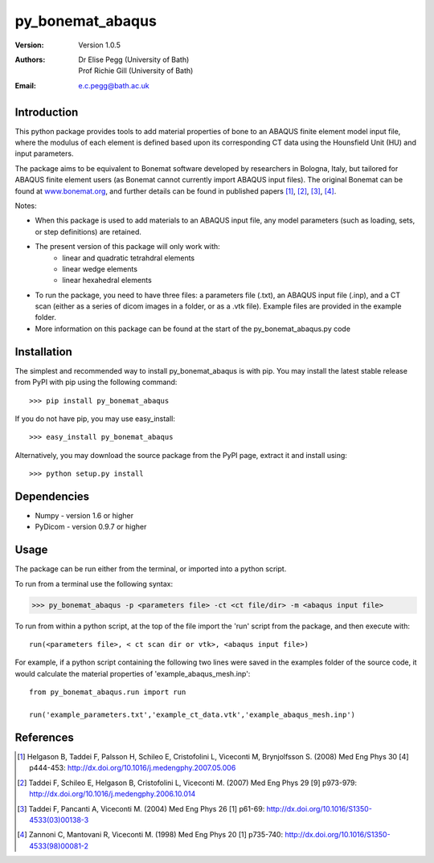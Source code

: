 =================
py_bonemat_abaqus
=================
:Version: Version 1.0.5
:Authors: Dr Elise Pegg (University of Bath),
          Prof Richie Gill (University of Bath)
:Email: e.c.pegg@bath.ac.uk

------------
Introduction
------------
This python package provides tools to add material properties of bone to an ABAQUS finite element model input file, where the modulus of each element is defined based upon its corresponding CT data using the Hounsfield Unit (HU) and input parameters.

The package aims to be equivalent to Bonemat software developed by researchers in Bologna, Italy, but tailored for ABAQUS finite element users (as Bonemat cannot currently import ABAQUS input files).  The original Bonemat can be found at www.bonemat.org_, and further details can be found in published papers [1]_, [2]_, [3]_, [4]_.

.. _www.bonemat.org: https://www.bonemat.org

Notes:

- When this package is used to add materials to an ABAQUS input file, any model parameters (such as loading, sets, or step definitions) are retained.
- The present version of this package will only work with: 
	+ linear and quadratic tetrahdral elements
	+ linear wedge elements
	+ linear hexahedral elements
- To run the package, you need to have three files: a parameters file (.txt), an ABAQUS input file (.inp), and a CT scan (either as a series of dicom images in a folder, or as a .vtk file).  Example files are provided in the example folder.
- More information on this package can be found at the start of the py_bonemat_abaqus.py code

------------
Installation
------------
The simplest and recommended way to install py_bonemat_abaqus is with pip. You may install the latest stable release from PyPI with pip using the following command::

>>> pip install py_bonemat_abaqus

If you do not have pip, you may use easy_install::

>>> easy_install py_bonemat_abaqus

Alternatively, you may download the source package from the PyPI page, extract it and install using::

>>> python setup.py install

------------
Dependencies
------------
- Numpy - version 1.6 or higher
- PyDicom - version 0.9.7 or higher

-----
Usage
-----
The package can be run either from the terminal, or imported into a python script.

To run from a terminal use the following syntax:

>>> py_bonemat_abaqus -p <parameters file> -ct <ct file/dir> -m <abaqus input file>

To run from within a python script, at the top of the file import the 'run' script from the package, and then execute with::

	run(<parameters file>, < ct scan dir or vtk>, <abaqus input file>)

For example, if a python script containing the following two lines were saved in the examples folder of the source code, it would calculate the material properties of 'example_abaqus_mesh.inp'::

	from py_bonemat_abaqus.run import run

	run('example_parameters.txt','example_ct_data.vtk','example_abaqus_mesh.inp')


----------
References
----------
.. [1] Helgason B, Taddei F, Palsson H, Schileo E, Cristofolini L, Viceconti M, Brynjolfsson S. (2008) Med Eng Phys 30 [4] p444-453: http://dx.doi.org/10.1016/j.medengphy.2007.05.006
.. [2] Taddei F, Schileo E, Helgason B, Cristofolini L, Viceconti M. (2007) Med Eng Phys 29 [9] p973-979: http://dx.doi.org/10.1016/j.medengphy.2006.10.014
.. [3] Taddei F, Pancanti A, Viceconti M. (2004) Med Eng Phys 26 [1] p61-69: http://dx.doi.org/10.1016/S1350-4533(03)00138-3
.. [4] Zannoni C, Mantovani R, Viceconti M. (1998) Med Eng Phys 20 [1] p735-740: http://dx.doi.org/10.1016/S1350-4533(98)00081-2
